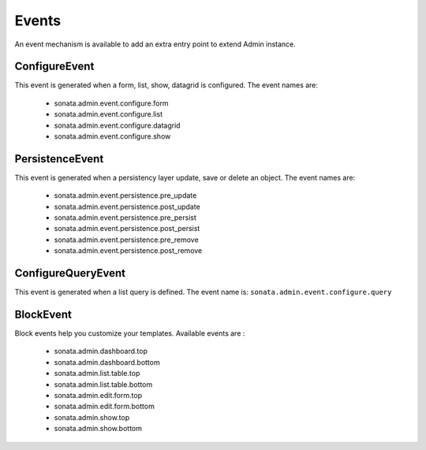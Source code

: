Events
======

An event mechanism is available to add an extra entry point to extend Admin instance.

ConfigureEvent
~~~~~~~~~~~~~~

This event is generated when a form, list, show, datagrid is configured. The event names are:

 - sonata.admin.event.configure.form
 - sonata.admin.event.configure.list
 - sonata.admin.event.configure.datagrid
 - sonata.admin.event.configure.show

PersistenceEvent
~~~~~~~~~~~~~~~~

This event is generated when a persistency layer update, save or delete an object. The event names are:

 - sonata.admin.event.persistence.pre_update
 - sonata.admin.event.persistence.post_update
 - sonata.admin.event.persistence.pre_persist
 - sonata.admin.event.persistence.post_persist
 - sonata.admin.event.persistence.pre_remove
 - sonata.admin.event.persistence.post_remove


ConfigureQueryEvent
~~~~~~~~~~~~~~~~~~~

This event is generated when a list query is defined. The event name is: ``sonata.admin.event.configure.query``

BlockEvent
~~~~~~~~~~~~~~~~~~~

Block events help you customize your templates. Available events are :

 - sonata.admin.dashboard.top
 - sonata.admin.dashboard.bottom
 - sonata.admin.list.table.top
 - sonata.admin.list.table.bottom
 - sonata.admin.edit.form.top
 - sonata.admin.edit.form.bottom
 - sonata.admin.show.top
 - sonata.admin.show.bottom
